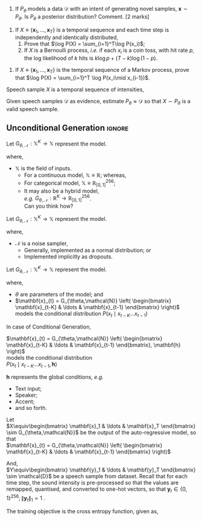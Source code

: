 #+date: Nov 2024 

#+latex_class: tiet-question-paper
#+latex_class_options: [12pt]
#+options: num:nil toc:nil author:nil email:nil 

#+latex_header_extra: \hypersetup{%
#+latex_header_extra:   colorlinks,%
#+latex_header_extra:   breaklinks,%
#+latex_header_extra:   urlcolor=[rgb]{0,0.35,0.65},%
#+latex_header_extra:   linkcolor=[rgb]{0,0.35,0.65}%
#+latex_header_extra: }

#+latex_header_extra: \usepackage{libertinus}

#+latex_header_extra: \instlogo{images/tiet-logo.pdf}
#+latex_header_extra: \schoolordepartment{%
#+latex_header_extra: Computer Science \& Engineering Department}
#+latex_header_extra: \examname{Exercise (TTS) (2024-25 Odd)}
#+latex_header_extra: \coursecode{UCS749}
#+latex_header_extra: \coursename{Conversational AI: Speech Proc. […]}
#+latex_header_extra: \timeduration{2 hours}
#+latex_header_extra: \maxmarks{--}
#+latex_header_extra: \faculty{RGB}

#+latex: \thispagestyle{empty}
#+latex: \maketitle

\bvrskipline[-1.85]
\bvrhrule

1. If $P_\theta$ models a data $\mathcal{D}$ with an
   intent of generating novel samples, $\mathbf{x}\sim
   P_\theta$.  Is $P_\theta$ a posterior distribution?
   Comment. \hfill [2 marks]

\bvrskipline[0.25]
#+attr_latex: :options [resume]
1. If $X\equiv\{\mathbf{x}_1,\ldots,\mathbf{x}_T\}$ is
   a temporal sequence and each time step is
   independently and identically distributed,
   1. Prove that $\log P(X) = \sum_{i=1}^T\log P(x_i)$;
   2. If $X$ is a Bernoulli process, /i.e./ if each
      $x_{i}$ is a coin toss, with hit rate $p$, the
      log likelihood of $k$ hits is $k\log p +
      (T-k)\log (1-p)$.



#+DOWNLOADED: screenshot @ 2024-11-12 10:15:18
[[file:org-download-images/2024-11-12_10-15-18_screenshot.png]]

#+DOWNLOADED: screenshot @ 2024-11-12 10:18:39
[[file:org-download-images/2024-11-12_10-18-39_screenshot.png]]


\bvrskipline[0.25]
#+attr_latex: :options [resume]
1. If $X\equiv\{\mathbf{x}_1,\ldots,\mathbf{x}_T\}$ is
   the temporal sequence of a Markov process, prove
   that $\log P(X) = \sum_{i=1}^T \log P(x_i\mid x_{i-1})$.


\newpage
\bvrskipline[0.25]
#+attr_latex: :options [resume]

#+latex: {\huge

# $X\equiv\{x_1,\ldots,x_T:x_i\in\mathbb{R}\}$ \\
# At each time step $i$, the value of intensity $x_{i}$
# is implicitly continuous.  Hence, $x_{i}\in\mathbb{R}$.

# But it may as well be quantised into $N$ values, so
# that, $x_{i}\in\mathbb{Z}_{[0,N]}$

# $X\equiv\left\{ x_1,\ldots,x_T:x_i\in\mathbb{Z}_{[0,N]}
#   \right\}$

# The advantage of using discrete values, is that each
# $x_{i}$ may now be modelled as a categorical
# distribution. 

Speech sample $X$ is a temporal sequence of intensities,

\begin{align*}
  X&\equiv\{x_1\ldots x_T\}
\end{align*}

Given speech samples $\mathcal{D}$ as evidence,
estimate $P_{\theta}\approx \mathcal{D}$ so that $X\sim
P_\theta$ is a valid speech sample.

#+latex: }

\newpage
\bvrhrule

** Unconditional Generation                                         :ignore:
#+latex: {\huge

Let $G_{\theta,\mathcal{N}} : \mathbb{X}^K \to
\mathbb{X}$ represent the model.

where,
+ $\mathbb{X}$ is the field of inputs.
  + For a continuous model, $\mathbb{X}\equiv
    \mathbb{R}$; whereas,
  + For categorical model,
    $\mathbb{X}\equiv\mathbb{R}_{[0,1]}^{256}$;
  + It may also be a hybrid model, \\
    /e.g./ $G_{\theta,\mathcal{N}} : \mathbb{R}^K \to
    \mathbb{R}_{[0,1]}^{256}$. \\
    Can you think how?

Let $G_{\theta,\mathcal{N}} : \mathbb{X}^K \to
\mathbb{X}$ represent the model.

where,
+ $\mathcal{N}$ is a noise sampler,
  + Generally, implemented as a normal distribution; or
  + Implemented implicitly as dropouts.

Let $G_{\theta,\mathcal{N}} : \mathbb{X}^K \to
\mathbb{X}$ represent the model.

where,
+ $\theta$ are parameters of the model; and
+ $\mathbf{x}_{t} = G_{\theta,\mathcal{N}}
  \left( \begin{bmatrix} \mathbf{x}_{t-K} & \ldots &
  \mathbf{x}_{t-1} \end{bmatrix} \right)$ models the
  conditional distribution $P(x_t \mid x_{t-K}\ldots
  x_{t-1})$

\newpage

In case of Conditional Generation,

$\mathbf{x}_{t} = G_{\theta,\mathcal{N}}
\left( \begin{bmatrix} \mathbf{x}_{t-K} & \ldots &
\mathbf{x}_{t-1} \end{bmatrix}, \mathbf{h} \right)$ \\
models the conditional distribution \\
$P(x_t \mid x_{t-K}\ldots x_{t-1}, \mathbf{h})$

$\mathbf{h}$ represents the global conditions, /e.g./
+ Text input;
+ Speaker;
+ Accent;
+ and so forth.

\newpage

Let \\
$X\equiv\begin{bmatrix} \mathbf{x}_1 & \ldots &
\mathbf{x}_T \end{bmatrix} \sim G_{\theta,\mathcal{N}}$
be the output of the auto-regressive model, so that \\
$\mathbf{x}_{t} = G_{\theta,\mathcal{N}}
\left( \begin{bmatrix} \mathbf{x}_{t-K} & \ldots &
\mathbf{x}_{t-1} \end{bmatrix} \right)$

\bvrskipline[0.25]

And, \\
$Y\equiv\begin{bmatrix} \mathbf{y}_1 & \ldots &
\mathbf{y}_T \end{bmatrix} \sim \mathcal{D}$ be a
speech sample from dataset.  Recall that for each time
step, the sound intensity is pre-processed so that the
values are remapped, quantised, and converted to
one-hot vectors, so that $\mathbf{y}_t\in\{0,1\}^{256};
\|\mathbf{y}_t\|_{1}=1$ .
 
\bvrskipline[0.25]

The training objective is the cross entropy function,
given as,
\begin{align*}
  \underset{G}{\text{minimise}}\quad
  \underset{X\sim G, Y\sim\mathcal{D}}{\mathbb{E}}
  \left[ \sum_{i,t} y_{i,t}\log x_{i,t} \right]
\end{align*}


#+latex: }

\vfill
\bvrhrule
\bvrskipline[-0.85]
\bvrhrule
